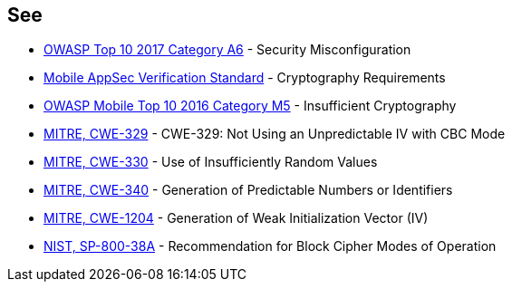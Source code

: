 == See

* https://www.owasp.org/index.php/Top_10-2017_A6-Security_Misconfiguration[OWASP Top 10 2017 Category A6] - Security Misconfiguration
* https://mobile-security.gitbook.io/masvs/security-requirements/0x08-v3-cryptography_verification_requirements[Mobile AppSec Verification Standard] - Cryptography Requirements
* https://owasp.org/www-project-mobile-top-10/2016-risks/m5-insufficient-cryptography[OWASP Mobile Top 10 2016 Category M5] - Insufficient Cryptography
* https://cwe.mitre.org/data/definitions/329.html[MITRE, CWE-329] - CWE-329: Not Using an Unpredictable IV with CBC Mode
* https://cwe.mitre.org/data/definitions/330.html[MITRE, CWE-330] - Use of Insufficiently Random Values
* https://cwe.mitre.org/data/definitions/340.html[MITRE, CWE-340] - Generation of Predictable Numbers or Identifiers
* https://cwe.mitre.org/data/definitions/1204.html[MITRE, CWE-1204] - Generation of Weak Initialization Vector (IV)
* https://nvlpubs.nist.gov/nistpubs/Legacy/SP/nistspecialpublication800-38a.pdf[NIST, SP-800-38A] - Recommendation for Block  Cipher Modes of Operation 
